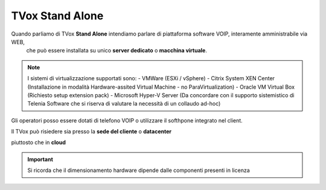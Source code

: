 .. _StandAlone:

================
TVox Stand Alone
================

Quando parliamo di TVox **Stand Alone** intendiamo parlare di piattaforma software VOIP,  interamente amministrabile via WEB, 
 che può essere installata su unico **server dedicato** o **macchina virtuale**.

.. note :: I sistemi di virtualizzazione supportati sono:
      - VMWare (ESXi / vSphere)
      - Citrix System XEN Center  (Installazione in modalità Hardware-assited Virtual Machine - no ParaVirtualization)
      - Oracle VM Virtual Box (Richiesto setup extension pack)
      - Microsoft Hyper-V Server (Da concordare con il supporto sistemistico di Telenia Software che si riserva di valutare la necessità di un collaudo ad-hoc)


Gli operatori posso essere dotati di telefono VOIP o utilizzare il softhpone integrato nel client.



Il TVox può risiedere sia presso la **sede del cliente** o **datacenter**

.. image:: /images/TVOX/StandAlone/OnPrem.png
   :scale: 30%
   :align: center
    
piuttosto che in **cloud**

.. image:: /images/TVOX/StandAlone/HybridCloud.png
   :scale: 30%
   :align: center

.. image:: /images/TVOX/StandAlone/Cloud.png
   :scale: 30%
   :align: center

.. important :: Si ricorda che il dimensionamento hardware dipende dalle componenti presenti in licenza

